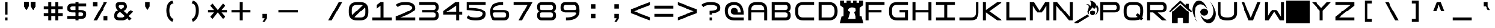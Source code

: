 SplineFontDB: 3.2
FontName: SquareCustom
FullName: Square Custom
FamilyName: Square Custom
Weight: Regular
Copyright: Wouter van Oortmerssen
Version: 1.000
ItalicAngle: 0
UnderlinePosition: -256
UnderlineWidth: 128
Ascent: 1792
Descent: 256
InvalidEm: 0
sfntRevision: 0x00010000
LayerCount: 2
Layer: 0 1 "Back" 1
Layer: 1 1 "Fore" 0
XUID: [1021 820 -985415524 21039]
StyleMap: 0x0040
FSType: 0
OS2Version: 3
OS2_WeightWidthSlopeOnly: 0
OS2_UseTypoMetrics: 0
CreationTime: 1380047040
ModificationTime: 1723055377
PfmFamily: 81
TTFWeight: 400
TTFWidth: 5
LineGap: 0
VLineGap: 0
Panose: 0 0 5 4 0 0 0 0 0 4
OS2TypoAscent: 1792
OS2TypoAOffset: 0
OS2TypoDescent: -256
OS2TypoDOffset: 0
OS2TypoLinegap: 0
OS2WinAscent: 1856
OS2WinAOffset: 0
OS2WinDescent: 192
OS2WinDOffset: 0
HheadAscent: 1792
HheadAOffset: 0
HheadDescent: -256
HheadDOffset: 0
OS2SubXSize: 1351
OS2SubYSize: 1351
OS2SubXOff: 0
OS2SubYOff: 220
OS2SupXSize: 1351
OS2SupYSize: 1351
OS2SupXOff: 0
OS2SupYOff: 565
OS2StrikeYSize: 154
OS2StrikeYPos: 640
OS2CapHeight: 1664
OS2XHeight: 1664
OS2Vendor: '    '
OS2CodePages: 00000001.00000000
OS2UnicodeRanges: 00000001.00000000.00000000.00000000
MarkAttachClasses: 1
DEI: 91125
ShortTable: maxp 16
  1
  0
  99
  44
  4
  0
  0
  0
  0
  0
  0
  0
  0
  0
  0
  0
EndShort
LangName: 1033 "" "" "Modern" "" "" "Version 1.000"
Encoding: UnicodeBmp
UnicodeInterp: none
NameList: AGL For New Fonts
DisplaySize: -48
AntiAlias: 1
FitToEm: 0
WinInfo: 38 38 14
BeginPrivate: 0
EndPrivate
BeginChars: 65540 99

StartChar: .notdef
Encoding: 65536 -1 0
Width: 2048
GlyphClass: 1
Flags: W
LayerCount: 2
Fore
SplineSet
190 0 m 1,0,-1
 190 1664 l 1,1,-1
 1856 1664 l 1,2,-1
 1856 0 l 1,3,-1
 190 0 l 1,0,-1
352 160 m 1,4,-1
 1696 160 l 1,5,-1
 1696 1504 l 1,6,-1
 352 1504 l 1,7,-1
 352 160 l 1,4,-1
352 1504 m 1,8,-1
 912 832 l 1,9,-1
 352 160 l 1,10,-1
 560 160 l 1,11,-1
 1024 720 l 1,12,-1
 1488 160 l 1,13,-1
 1696 160 l 1,14,-1
 1136 832 l 1,15,-1
 1696 1504 l 1,16,-1
 1488 1504 l 1,17,-1
 1024 944 l 1,18,-1
 560 1504 l 1,19,-1
 352 1504 l 1,8,-1
EndSplineSet
Validated: 5
EndChar

StartChar: .null
Encoding: 65537 -1 1
Width: 0
GlyphClass: 1
Flags: W
LayerCount: 2
Fore
Validated: 1
EndChar

StartChar: nonmarkingreturn
Encoding: 65538 -1 2
Width: 2048
GlyphClass: 1
Flags: W
LayerCount: 2
Fore
Validated: 1
EndChar

StartChar: space
Encoding: 32 32 3
Width: 2048
GlyphClass: 1
Flags: W
LayerCount: 2
Fore
Validated: 1
EndChar

StartChar: A
Encoding: 65 65 4
Width: 2048
GlyphClass: 1
Flags: W
LayerCount: 2
Fore
SplineSet
192 0 m 1,0,-1
 192 960 l 2,1,2
 192 1664 192 1664 896 1664 c 1,3,4
 1047 1668 1047 1668 1152 1664 c 1,5,6
 1856 1664 1856 1664 1856 960 c 0,7,8
 1856 768 1856 768 1856 0 c 1,9,-1
 1600 0 l 1,10,-1
 1600 704 l 1,11,-1
 448 704 l 1,12,-1
 448 0 l 1,13,-1
 192 0 l 1,0,-1
448 960 m 1,14,-1
 1600 960 l 1,15,-1
 1602 991 l 1,16,17
 1600 1408 1600 1408 1184 1409 c 0,18,19
 1124 1409 1124 1409 873 1410 c 0,20,21
 448 1408 448 1408 447 992 c 0,22,23
 449 961 449 961 448 960 c 1,14,-1
EndSplineSet
Validated: 33
EndChar

StartChar: B
Encoding: 66 66 5
Width: 2048
GlyphClass: 1
Flags: W
LayerCount: 2
Fore
SplineSet
192 0 m 1,0,-1
 192 1664 l 1,1,-1
 1376 1664 l 2,2,3
 1856 1664 1856 1664 1856 1216 c 0,4,5
 1856 832 1856 832 1536 832 c 1,6,7
 1856 832 1856 832 1856 416 c 128,-1,8
 1856 0 1856 0 1376 0 c 2,9,-1
 192 0 l 1,0,-1
448 1408 m 1,10,-1
 448 960 l 1,11,-1
 1376 960 l 2,12,13
 1600 960 1600 960 1600 1184 c 128,-1,14
 1600 1408 1600 1408 1408 1408 c 0,15,16
 896 1408 896 1408 448 1408 c 1,10,-1
448 704 m 1,17,-1
 448 256 l 1,18,-1
 1408 256 l 2,19,20
 1600 256 1600 256 1600 480 c 128,-1,21
 1600 704 1600 704 1376 704 c 0,22,23
 896 704 896 704 448 704 c 1,17,-1
EndSplineSet
Validated: 1
EndChar

StartChar: C
Encoding: 67 67 6
Width: 2048
GlyphClass: 1
Flags: W
LayerCount: 2
Fore
SplineSet
1856 1664 m 1,0,-1
 896 1664 l 2,1,2
 192 1663 192 1663 192 960 c 0,3,4
 192 864 192 864 192 704 c 0,5,6
 193 0 193 0 896 0 c 0,7,8
 1344 0 1344 0 1856 0 c 1,9,-1
 1856 256 l 1,10,-1
 864 256 l 2,11,12
 455 257 455 257 448 672 c 0,13,14
 448 800 448 800 448 992 c 0,15,16
 451 1418 451 1418 864 1408 c 1,17,18
 1248 1408 1248 1408 1856 1408 c 1,19,-1
 1856 1664 l 1,0,-1
EndSplineSet
Validated: 41
EndChar

StartChar: a
Encoding: 97 97 7
Width: 2048
GlyphClass: 1
Flags: W
LayerCount: 2
Fore
SplineSet
288 96 m 1,0,-1
 288 960 l 2,1,2
 288 1568 288 1568 896 1568 c 2,3,4
 896 1568 896 1568 1152 1568 c 0,5,6
 1760 1568 1760 1568 1760 960 c 2,7,8
 1760 960 1760 960 1760 96 c 1,9,-1
 1600 96 l 1,10,-1
 1600 752 l 1,11,-1
 448 752 l 1,12,-1
 448 96 l 1,13,-1
 288 96 l 1,0,-1
448 912 m 1,14,-1
 1600 912 l 1,15,-1
 1602 991 l 1,16,17
 1600 1408 1600 1408 1184 1409 c 0,18,19
 1024 1408 1024 1408 873 1410 c 0,20,21
 448 1408 448 1408 447 992 c 1,22,23
 448 992 448 992 448 912 c 1,14,-1
EndSplineSet
Validated: 33
EndChar

StartChar: b
Encoding: 98 98 8
Width: 2048
GlyphClass: 1
Flags: W
LayerCount: 2
Fore
SplineSet
288 96 m 1,0,-1
 288 1568 l 1,1,-1
 1376 1568 l 2,2,3
 1760 1568 1760 1568 1760 1184 c 0,4,5
 1760 832 1760 832 1472 832 c 1,6,7
 1760 832 1760 832 1760 464 c 128,-1,8
 1760 96 1760 96 1376 96 c 2,9,-1
 288 96 l 1,0,-1
448 1408 m 1,10,-1
 448 912 l 1,11,-1
 1376 912 l 2,12,13
 1600 912 1600 912 1600 1160 c 128,-1,14
 1600 1408 1600 1408 1408 1408 c 0,15,16
 896 1408 896 1408 448 1408 c 1,10,-1
448 752 m 1,17,-1
 448 256 l 1,18,-1
 1408 256 l 2,19,20
 1600 256 1600 256 1600 504 c 128,-1,21
 1600 752 1600 752 1376 752 c 0,22,23
 896 752 896 752 448 752 c 1,17,-1
EndSplineSet
Validated: 1
EndChar

StartChar: O
Encoding: 79 79 9
Width: 2048
GlyphClass: 1
Flags: W
LayerCount: 2
Fore
SplineSet
1304.1796875 1791.1796875 m 1,0,-1
 1333.87988281 1791.1796875 l 1,1,2
 1726.00683594 1739.26855469 1726.00683594 1739.26855469 1871.45019531 1369.44042969 c 0,3,4
 1897.95410156 1299.01855469 1897.95410156 1299.01855469 1918.96972656 1226.87988281 c 1,5,6
 1947.85742188 1307.27929688 1947.85742188 1307.27929688 1948.66992188 1393.20019531 c 1,7,8
 2019.18457031 1257.42675781 2019.18457031 1257.42675781 2040.74023438 1108.08007812 c 2,9,-1
 2040.74023438 923.940429688 l 1,10,11
 2013.99804688 678.903320312 2013.99804688 678.903320312 1832.83984375 511.110351562 c 0,12,13
 1800.55859375 484.333984375 1800.55859375 484.333984375 1761.55957031 475.469726562 c 1,14,15
 1873.16699219 608.168945312 1873.16699219 608.168945312 1901.15039062 781.379882812 c 0,16,17
 1950.55566406 1058.21679688 1950.55566406 1058.21679688 1806.11035156 1298.16015625 c 1,18,19
 1815.26367188 1208.03320312 1815.26367188 1208.03320312 1776.41015625 1125.90039062 c 1,20,21
 1701.70800781 1051.05859375 1701.70800781 1051.05859375 1613.05957031 1111.04980469 c 0,22,23
 1566.0625 1150.56445312 1566.0625 1150.56445312 1535.83984375 1203.12011719 c 0,24,25
 1531.37304688 1212.21582031 1531.37304688 1212.21582031 1523.95996094 1206.08984375 c 0,26,27
 1493.14648438 1148.90625 1493.14648438 1148.90625 1455.65039062 1096.20019531 c 0,28,29
 1334.4765625 966.134765625 1334.4765625 966.134765625 1247.75 811.080078125 c 0,30,31
 1181.15039062 661.194335938 1181.15039062 661.194335938 1250.71972656 514.080078125 c 1,32,33
 1075.91894531 641.627929688 1075.91894531 641.627929688 1111.12988281 858.599609375 c 1,34,35
 1166.20214844 1007.44140625 1166.20214844 1007.44140625 1206.16992188 1161.54003906 c 0,36,37
 1261.11523438 1442.05371094 1261.11523438 1442.05371094 977.48046875 1455.5703125 c 1,38,39
 1120.0234375 1506.07128906 1120.0234375 1506.07128906 1250.71972656 1431.80957031 c 0,40,41
 1320.421875 1365.15917969 1320.421875 1365.15917969 1324.96972656 1268.45996094 c 1,42,43
 1506.82421875 1538.79980469 1506.82421875 1538.79980469 1304.1796875 1791.1796875 c 1,0,-1
1488.3203125 900.1796875 m 1,44,45
 1690.72753906 920.099609375 1690.72753906 920.099609375 1752.65039062 727.919921875 c 1,46,47
 1775.18066406 521.899414062 1775.18066406 521.899414062 1577.41992188 463.58984375 c 1,48,49
 1390.57714844 446.315429688 1390.57714844 446.315429688 1324.96972656 621 c 1,50,51
 1292.14941406 828.69140625 1292.14941406 828.69140625 1488.3203125 900.1796875 c 1,44,45
270.620117188 -252.1796875 m 1,52,-1
 9.259765625 -252.1796875 l 1,53,-1
 9.259765625 -151.200195312 l 1,54,55
 551.760742188 180.66796875 551.760742188 180.66796875 1096.28027344 514.080078125 c 1,56,57
 1174.71289062 425.83203125 1174.71289062 425.83203125 1286.36035156 386.370117188 c 1,58,59
 777.916015625 66.875 777.916015625 66.875 270.620117188 -252.1796875 c 1,52,-1
1250.71972656 514.080078125 m 1,60,61
 1262.59960938 508.139648438 1262.59960938 508.139648438 1250.71972656 514.080078125 c 1,60,61
EndSplineSet
EndChar

StartChar: glyph10
Encoding: 65539 -1 10
Width: 2048
GlyphClass: 1
Flags: W
LayerCount: 2
Fore
Validated: 1
EndChar

StartChar: o
Encoding: 111 111 11
Width: 2048
GlyphClass: 1
Flags: W
LayerCount: 2
Fore
SplineSet
288 960 m 0,0,1
 288 1568 288 1568 896 1568 c 0,2,3
 1024 1568 1024 1568 1152 1568 c 0,4,5
 1760 1568 1760 1568 1760 960 c 0,6,7
 1760 832 1760 832 1760 704 c 0,8,9
 1760 96 1760 96 1152 96 c 0,10,11
 1013 96 1013 96 896 96 c 0,12,13
 288 96 288 96 288 704 c 0,14,15
 288 864 288 864 288 960 c 0,0,1
448 992 m 0,16,17
 448 832 448 832 447 671 c 0,18,19
 448 256 448 256 858 256 c 0,20,21
 1024 256 1024 256 1184 256 c 0,22,23
 1600 256 1600 256 1600 672 c 0,24,25
 1600 800 1600 800 1602 996 c 0,26,27
 1600 1408 1600 1408 1184 1408 c 0,28,29
 1056 1408 1056 1408 864 1408 c 0,30,31
 448 1408 448 1408 448 992 c 0,16,17
EndSplineSet
Validated: 1
EndChar

StartChar: D
Encoding: 68 68 12
Width: 2048
GlyphClass: 1
Flags: W
LayerCount: 2
Fore
SplineSet
192 0 m 1,0,-1
 192 1664 l 1,1,-1
 1088 1664 l 2,2,3
 1856 1664 1856 1664 1856 832 c 256,4,5
 1856 0 1856 0 1088 0 c 0,6,7
 704 0 704 0 192 0 c 1,0,-1
448 1408 m 1,8,-1
 448 256 l 1,9,-1
 1184 256 l 2,10,11
 1600 256 1600 256 1600 832 c 128,-1,12
 1600 1408 1600 1408 1184 1408 c 0,13,14
 704 1408 704 1408 448 1408 c 1,8,-1
EndSplineSet
Validated: 1
EndChar

StartChar: F
Encoding: 70 70 13
Width: 2048
GlyphClass: 1
Flags: W
LayerCount: 2
Fore
SplineSet
192 0 m 1,0,-1
 192 1664 l 1,1,-1
 1856 1664 l 1,2,-1
 1856 1408 l 1,3,-1
 448 1408 l 1,4,-1
 448 960 l 1,5,-1
 1600 960 l 1,6,-1
 1600 704 l 1,7,-1
 448 704 l 1,8,-1
 448 0 l 1,9,-1
 192 0 l 1,0,-1
EndSplineSet
Validated: 1
EndChar

StartChar: E
Encoding: 69 69 14
Width: 2048
GlyphClass: 1
Flags: W
LayerCount: 2
Fore
SplineSet
15 1791 m 5,0,-1
 359.725585938 1791 l 5,1,-1
 359.725585938 1599.01953125 l 5,2,-1
 571.865234375 1599.01953125 l 5,3,-1
 571.865234375 1791 l 5,4,-1
 916.58984375 1791 l 5,5,-1
 916.58984375 1599.01953125 l 5,6,-1
 1128.72851562 1599.01953125 l 5,7,-1
 1128.72851562 1791 l 5,8,-1
 1473.453125 1791 l 5,9,-1
 1473.453125 1599.01953125 l 5,10,-1
 1685.59277344 1599.01953125 l 5,11,-1
 1685.59277344 1791 l 5,12,-1
 2030.31835938 1791 l 5,13,14
 2032.52832031 1586.99609375 2032.52832031 1586.99609375 2025.89746094 1383.04101562 c 5,15,16
 1977.28417969 1346.04394531 1977.28417969 1346.04394531 1880.05371094 1272.05175781 c 132,-1,17
 1782.82324219 1198.06152344 1782.82324219 1198.06152344 1734.20703125 1161.0625 c 5,18,19
 1725.359375 762.102539062 1725.359375 762.102539062 1734.20703125 363.142578125 c 5,20,21
 1814.81347656 354.360351562 1814.81347656 354.360351562 1897.73242188 357.142578125 c 5,22,23
 1970.2578125 61.7314453125 1970.2578125 61.7314453125 2047.99511719 -230.796875 c 5,24,-1
 2047.99511719 -254.794921875 l 5,25,-1
 -2.6767578125 -254.794921875 l 5,26,-1
 -2.6767578125 -230.796875 l 5,27,28
 74.2490234375 55.439453125 74.2490234375 55.439453125 143.166992188 345.145507812 c 5,29,30
 224.453125 359.991210938 224.453125 359.991210938 311.111328125 363.142578125 c 5,31,32
 319.958007812 762.102539062 319.958007812 762.102539062 311.111328125 1161.0625 c 5,33,34
 262.495117188 1198.06152344 262.495117188 1198.06152344 165.264648438 1272.05175781 c 132,-1,35
 68.0341796875 1346.04394531 68.0341796875 1346.04394531 19.4208984375 1383.04101562 c 5,36,37
 12.7900390625 1586.99609375 12.7900390625 1586.99609375 15 1791 c 5,0,-1
978.462890625 1191.05957031 m 5,38,39
 628.584960938 1106.10742188 628.584960938 1106.10742188 726.548828125 861.092773438 c 4,40,41
 782.604492188 785.602539062 782.604492188 785.602539062 881.234375 735.10546875 c 5,42,43
 792.80859375 432.037109375 792.80859375 432.037109375 704.451171875 129.166992188 c 5,44,-1
 1393.90234375 129.166992188 l 5,45,46
 1311.44042969 434.532226562 1311.44042969 434.532226562 1217.12011719 738.10546875 c 5,47,48
 1388.37792969 814.551757812 1388.37792969 814.551757812 1402.74023438 954.084960938 c 5,49,50
 1352.90039062 1205.32128906 1352.90039062 1205.32128906 978.462890625 1191.05957031 c 5,38,39
EndSplineSet
EndChar

StartChar: G
Encoding: 71 71 15
Width: 2048
GlyphClass: 1
Flags: W
LayerCount: 2
Fore
SplineSet
1856 1665 m 1,0,-1
 896 1665 l 2,1,2
 192 1664 192 1664 192 961 c 0,3,4
 192 865 192 865 192 705 c 0,5,6
 193 1 193 1 896 1 c 0,7,8
 1344 1 1344 1 1856 1 c 1,9,-1
 1856 961 l 1,10,-1
 1088 961 l 1,11,-1
 1088 705 l 1,12,-1
 1600 705 l 1,13,-1
 1600 257 l 1,14,-1
 864 257 l 2,15,16
 455 258 455 258 448 673 c 0,17,18
 448 801 448 801 448 993 c 0,19,20
 451 1419 451 1419 864 1409 c 1,21,22
 1248 1409 1248 1409 1856 1409 c 1,23,-1
 1856 1665 l 1,0,-1
EndSplineSet
Validated: 41
EndChar

StartChar: H
Encoding: 72 72 16
Width: 2048
GlyphClass: 1
Flags: W
LayerCount: 2
Fore
SplineSet
192 0 m 1,0,-1
 192 1664 l 1,1,-1
 448 1664 l 1,2,-1
 448 960 l 1,3,-1
 1600 960 l 1,4,-1
 1600 1664 l 1,5,-1
 1856 1664 l 1,6,-1
 1856 0 l 1,7,-1
 1600 0 l 1,8,-1
 1600 704 l 1,9,-1
 448 704 l 1,10,-1
 448 0 l 1,11,-1
 192 0 l 1,0,-1
EndSplineSet
Validated: 1
EndChar

StartChar: I
Encoding: 73 73 17
Width: 2048
GlyphClass: 1
Flags: W
LayerCount: 2
Fore
SplineSet
192 0 m 1,0,-1
 192 256 l 1,1,-1
 896 256 l 1,2,-1
 896 1408 l 1,3,-1
 192 1408 l 1,4,-1
 192 1664 l 1,5,-1
 1856 1664 l 1,6,-1
 1856 1408 l 1,7,-1
 1152 1408 l 1,8,-1
 1152 256 l 1,9,-1
 1856 256 l 1,10,-1
 1856 0 l 1,11,-1
 192 0 l 1,0,-1
EndSplineSet
Validated: 1
EndChar

StartChar: J
Encoding: 74 74 18
Width: 2048
GlyphClass: 1
Flags: W
LayerCount: 2
Fore
SplineSet
192 0 m 1,0,-1
 1152 0 l 2,1,2
 1856 0 1856 0 1856 704 c 0,3,4
 1856 1024 1856 1024 1856 1664 c 1,5,-1
 1600 1664 l 1,6,7
 1600 1152 1600 1152 1600 672 c 0,8,9
 1600 256 1600 256 1184 256 c 2,10,-1
 192 256 l 1,11,-1
 192 0 l 1,0,-1
EndSplineSet
Validated: 9
EndChar

StartChar: K
Encoding: 75 75 19
Width: 2048
GlyphClass: 1
Flags: W
LayerCount: 2
Fore
SplineSet
192 0 m 1,0,-1
 192 1664 l 1,1,-1
 448 1664 l 1,2,-1
 448 960 l 1,3,-1
 1424 1664 l 1,4,-1
 1856 1664 l 1,5,-1
 720 832 l 1,6,-1
 1856 0 l 1,7,-1
 1424 0 l 1,8,-1
 448 704 l 1,9,-1
 448 0 l 1,10,-1
 192 0 l 1,0,-1
EndSplineSet
Validated: 1
EndChar

StartChar: L
Encoding: 76 76 20
Width: 2048
GlyphClass: 1
Flags: W
LayerCount: 2
Fore
SplineSet
192 0 m 1,0,-1
 192 1664 l 1,1,-1
 448 1664 l 1,2,-1
 448 256 l 1,3,-1
 1856 256 l 1,4,-1
 1856 0 l 1,5,-1
 192 0 l 1,0,-1
EndSplineSet
Validated: 1
EndChar

StartChar: M
Encoding: 77 77 21
Width: 2048
GlyphClass: 1
Flags: W
LayerCount: 2
Fore
SplineSet
192 0 m 1,0,-1
 192 1664 l 1,1,-1
 544 1664 l 1,2,-1
 1024 896 l 1,3,-1
 1504 1664 l 1,4,-1
 1856 1664 l 1,5,-1
 1856 0 l 1,6,-1
 1600 0 l 1,7,8
 1600 576 1600 576 1600 1344 c 1,9,10
 1408 1024 1408 1024 1216 704 c 1,11,-1
 832 704 l 1,12,-1
 449 1340 l 1,13,-1
 448 0 l 1,14,-1
 192 0 l 1,0,-1
EndSplineSet
Validated: 1
EndChar

StartChar: N
Encoding: 78 78 22
Width: 2048
GlyphClass: 1
Flags: W
LayerCount: 2
Fore
SplineSet
192 0 m 1,0,-1
 192 1664 l 1,1,-1
 512 1664 l 1,2,-1
 1600 320 l 1,3,-1
 1600 1664 l 1,4,-1
 1856 1664 l 1,5,-1
 1856 0 l 1,6,-1
 1536 0 l 1,7,-1
 447 1343 l 1,8,-1
 448 0 l 1,9,-1
 192 0 l 1,0,-1
EndSplineSet
Validated: 1
EndChar

StartChar: P
Encoding: 80 80 23
Width: 2048
GlyphClass: 1
Flags: W
LayerCount: 2
Fore
SplineSet
192 0 m 1,0,-1
 192 1664 l 1,1,-1
 1408 1664 l 2,2,3
 1856 1664 1856 1664 1856 1184 c 128,-1,4
 1856 704 1856 704 1408 704 c 0,5,6
 1280 704 1280 704 448 704 c 1,7,8
 448 576 448 576 448 416 c 128,-1,9
 448 256 448 256 448 0 c 1,10,11
 320 0 320 0 192 0 c 1,0,-1
448 1408 m 1,12,-1
 448 960 l 1,13,-1
 1408 960 l 2,14,15
 1600 960 1600 960 1600 1184 c 128,-1,16
 1600 1408 1600 1408 1408 1408 c 0,17,18
 896 1408 896 1408 448 1408 c 1,12,-1
EndSplineSet
Validated: 1
EndChar

StartChar: Q
Encoding: 81 81 24
Width: 2048
GlyphClass: 1
Flags: W
LayerCount: 2
Fore
SplineSet
192 960 m 0,0,1
 192 1664 192 1664 896 1664 c 0,2,3
 1024 1664 1024 1664 1152 1664 c 0,4,5
 1856 1664 1856 1664 1856 960 c 0,6,7
 1856 832 1856 832 1856 704 c 1,8,-1
 1808 368 l 1,9,-1
 1760 272 l 1,10,-1
 1856 176 l 1,11,12
 1776 96 1776 96 1680 0 c 1,13,-1
 1584 96 l 1,14,-1
 1520 64 l 1,15,-1
 1152 0 l 1,16,17
 1013 0 1013 0 896 0 c 0,18,19
 192 0 192 0 192 704 c 0,20,21
 192 864 192 864 192 960 c 0,0,1
448 992 m 0,22,23
 448 832 448 832 447 671 c 0,24,25
 448 256 448 256 858 256 c 0,26,27
 1024 256 1024 256 1184 256 c 1,28,-1
 1344 288 l 1,29,-1
 1376 304 l 1,30,-1
 1216 464 l 1,31,32
 1328 576 1328 576 1392 640 c 1,33,-1
 1552 480 l 1,34,-1
 1584 544 l 1,35,-1
 1600 672 l 1,36,37
 1600 800 1600 800 1602 996 c 0,38,39
 1600 1408 1600 1408 1184 1408 c 0,40,41
 1056 1408 1056 1408 864 1408 c 0,42,43
 448 1408 448 1408 448 992 c 0,22,23
EndSplineSet
Validated: 1
EndChar

StartChar: R
Encoding: 82 82 25
Width: 2048
GlyphClass: 1
Flags: W
LayerCount: 2
Fore
SplineSet
192 0 m 1,0,-1
 192 1664 l 1,1,-1
 1408 1664 l 2,2,3
 1856 1664 1856 1664 1856 1216 c 0,4,5
 1856 704 1856 704 1408 704 c 0,6,7
 1280 704 1280 704 1088 704 c 1,8,-1
 1856 0 l 1,9,-1
 1472 0 l 1,10,-1
 704 704 l 1,11,-1
 448 704 l 1,12,13
 448 576 448 576 448 416 c 128,-1,14
 448 256 448 256 448 0 c 1,15,16
 320 0 320 0 192 0 c 1,0,-1
448 1408 m 1,17,-1
 448 960 l 1,18,-1
 1408 960 l 2,19,20
 1600 960 1600 960 1600 1184 c 128,-1,21
 1600 1408 1600 1408 1408 1408 c 0,22,23
 896 1408 896 1408 448 1408 c 1,17,-1
EndSplineSet
Validated: 1
EndChar

StartChar: S
Encoding: 83 83 26
Width: 2048
GlyphClass: 1
Flags: W
LayerCount: 2
Fore
SplineSet
1015.52539062 1790 m 1,0,1
 1021.76171875 1781.19628906 1021.76171875 1781.19628906 1025.91992188 1790 c 1,2,-1
 1028 1790 l 1,3,4
 1253.48535156 1576.17871094 1253.48535156 1576.17871094 1480.18261719 1363.24121094 c 1,5,6
 1480.14160156 1435.8515625 1480.14160156 1435.8515625 1477.06347656 1508.42675781 c 1,7,-1
 1739.01660156 1508.42675781 l 1,8,9
 1738.49804688 1314.93945312 1738.49804688 1314.93945312 1740.05761719 1121.265625 c 1,10,11
 1890.7890625 979.91796875 1890.7890625 979.91796875 2040.47167969 837.494140625 c 1,12,-1
 2040.47167969 835.294921875 l 1,13,14
 1987.87207031 774.180664062 1987.87207031 774.180664062 1934.44335938 713.20703125 c 0,15,16
 1932.36523438 711.006835938 1932.36523438 711.006835938 1930.28515625 713.20703125 c 0,17,18
 1475.56054688 1136.6015625 1475.56054688 1136.6015625 1021.76171875 1561.22167969 c 1,19,20
 567.965820312 1136.6015625 567.965820312 1136.6015625 113.240234375 713.20703125 c 0,21,22
 107.35546875 712.669921875 107.35546875 712.669921875 103.883789062 718.70703125 c 0,23,24
 58.169921875 777.516601562 58.169921875 777.516601562 9.2900390625 833.095703125 c 1,25,-1
 9.2900390625 837.494140625 l 1,26,27
 512.48828125 1313.84179688 512.48828125 1313.84179688 1015.52539062 1790 c 1,0,1
1697.43652344 -242.59765625 m 2,28,-1
 1246.29492188 -242.59765625 l 1,29,30
 1246.81347656 -28.11328125 1246.81347656 -28.11328125 1245.25488281 186.359375 c 0,31,32
 1237.81640625 214.028320312 1237.81640625 214.028320312 1210.95117188 218.256835938 c 0,33,34
 1021.76171875 220.456054688 1021.76171875 220.456054688 832.573242188 218.256835938 c 0,35,36
 805.708984375 214.033203125 805.708984375 214.033203125 798.26953125 186.359375 c 0,37,38
 796.7109375 -28.11328125 796.7109375 -28.11328125 797.23046875 -242.59765625 c 1,39,-1
 346.086914062 -242.59765625 l 2,40,41
 321.083007812 -237.625976562 321.083007812 -237.625976562 311.784179688 -211.80078125 c 1,42,43
 309.704101562 272.15234375 309.704101562 272.15234375 311.784179688 756.103515625 c 1,44,45
 665.383789062 1090.10839844 665.383789062 1090.10839844 1021.76171875 1420.43652344 c 1,46,47
 1380.47070312 1088.75488281 1380.47070312 1088.75488281 1737.97753906 756.103515625 c 1,48,49
 1737.09667969 273.234375 1737.09667969 273.234375 1731.74121094 -209.600585938 c 0,50,51
 1723.765625 -237.30859375 1723.765625 -237.30859375 1697.43652344 -242.59765625 c 2,28,-1
EndSplineSet
EndChar

StartChar: T
Encoding: 84 84 27
Width: 2048
GlyphClass: 1
Flags: W
LayerCount: 2
Fore
SplineSet
569.08984375 1788.1484375 m 1,0,-1
 641.795898438 1788.1484375 l 1,1,2
 856.095703125 1756.28808594 856.095703125 1756.28808594 1008.35351562 1602.16699219 c 0,3,4
 1221.26367188 1366.55664062 1221.26367188 1366.55664062 1311.29296875 1062.22070312 c 1,5,6
 1202.04003906 1227.41503906 1202.04003906 1227.41503906 1047.73535156 1353.19140625 c 0,7,8
 652.770507812 1619.71972656 652.770507812 1619.71972656 360.061523438 1248.203125 c 1,9,10
 168.653320312 942.350585938 168.653320312 942.350585938 208.591796875 582.268554688 c 0,11,12
 241.168945312 267.170898438 241.168945312 267.170898438 402.473632812 -5.6728515625 c 0,13,14
 448.676757812 -73.779296875 448.676757812 -73.779296875 490.326171875 -143.658203125 c 1,15,16
 147.458984375 229.288085938 147.458984375 229.288085938 32.8857421875 726.254882812 c 0,17,18
 15.3603515625 832.1171875 15.3603515625 832.1171875 5.6220703125 936.233398438 c 2,19,-1
 5.6220703125 978.228515625 l 2,20,21
 5.326171875 1272.02441406 5.326171875 1272.02441406 160.12109375 1524.17480469 c 0,22,23
 308.069335938 1743.56347656 308.069335938 1743.56347656 569.08984375 1788.1484375 c 1,0,-1
  Spiro
    569.09 1788.15 v
    641.796 1788.15 v
    840.585 1725.72 o
    1008.35 1602.17 o
    1190.55 1349.37 o
    1311.29 1062.22 v
    1190.78 1217.56 o
    1047.74 1353.19 o
    678.335 1460.21 o
    360.061 1248.2 v
    226.49 928.793 o
    208.591 582.269 o
    273.351 277.735 o
    402.473 -5.6723 o
    447.538 -74.2231 o
    490.326 -143.659 v
    204.532 260.293 o
    32.8862 726.255 o
    17.3074 831.68 o
    5.6216 936.233 [
    5.6216 978.229 ]
    44.0983 1261.61 o
    160.121 1524.17 o
    336.338 1699.86 o
    0 0 z
  EndSpiro
1526.37988281 1722.15527344 m 1,24,25
 1520.32128906 1734.15429688 1520.32128906 1734.15429688 1526.37988281 1722.15527344 c 1,24,25
  Spiro
    1526.38 1722.15 v
    1523.35 1728.15 o
    0 0 z
  EndSpiro
1526.37988281 1722.15527344 m 1,26,27
 1532.43945312 1722.15527344 1532.43945312 1722.15527344 1532.43945312 1716.15527344 c 1,28,-1
 1526.37988281 1722.15527344 l 1,26,27
  Spiro
    1526.38 1722.15 v
    1530.92 1720.66 o
    1532.44 1716.16 v
    0 0 z
  EndSpiro
1532.43945312 1716.15527344 m 1,29,-1
 1532.43945312 1716.15527344 l 1,29,-1
  Spiro
    1532.44 1716.16 v
    0 0 z
  EndSpiro
1538.49804688 1710.15625 m 1,30,31
 1554.50878906 1703.29003906 1554.50878906 1703.29003906 1556.67382812 1686.15820312 c 1,32,33
 1540.6640625 1693.02539062 1540.6640625 1693.02539062 1538.49804688 1710.15625 c 1,30,31
  Spiro
    1538.5 1710.16 v
    1551.05 1700.72 o
    1556.67 1686.16 v
    1544.13 1695.59 o
    0 0 z
  EndSpiro
1556.67382812 1686.15820312 m 1,34,35
 1562.73339844 1686.15820312 1562.73339844 1686.15820312 1562.73339844 1680.15917969 c 1,36,-1
 1556.67382812 1686.15820312 l 1,34,35
  Spiro
    1556.67 1686.16 v
    1561.21 1684.66 o
    1562.73 1680.16 v
    0 0 z
  EndSpiro
1562.73339844 1680.15917969 m 1,37,38
 1902.55859375 1313.23535156 1902.55859375 1313.23535156 2014.11425781 822.245117188 c 0,39,40
 2032.62207031 722.534179688 2032.62207031 722.534179688 2041.37792969 624.264648438 c 2,41,-1
 2041.37792969 492.278320312 l 2,42,43
 2021.65820312 192.213867188 2021.65820312 192.213867188 1838.40820312 -47.66796875 c 0,44,45
 1696.80761719 -211.4609375 1696.80761719 -211.4609375 1483.96972656 -245.6484375 c 1,46,-1
 1393.08691406 -245.6484375 l 1,47,48
 1153.46875 -199.657226562 1153.46875 -199.657226562 996.235351562 -11.671875 c 0,49,50
 819.919921875 205.455078125 819.919921875 205.455078125 738.736328125 474.279296875 c 1,51,52
 847.208007812 314.264648438 847.208007812 314.264648438 999.264648438 189.30859375 c 0,53,54
 1400.234375 -80.7236328125 1400.234375 -80.7236328125 1692.99707031 300.296875 c 1,55,56
 1880.65429688 611.065429688 1880.65429688 611.065429688 1838.40820312 972.23046875 c 0,57,58
 1806.56445312 1255.79003906 1806.56445312 1255.79003906 1668.76269531 1506.17675781 c 0,59,60
 1617.06152344 1594.65039062 1617.06152344 1594.65039062 1562.73339844 1680.15917969 c 1,37,38
  Spiro
    1562.73 1680.16 v
    1845.49 1282.21 o
    2014.11 822.245 o
    2030.19 722.895 o
    2041.38 624.265 [
    2041.38 492.278 ]
    1980.78 207.259 o
    1838.41 -47.6681 o
    1679 -179.06 o
    1483.97 -245.648 v
    1393.09 -245.648 v
    1174.07 -164.158 o
    996.235 -11.6717 o
    843.703 218.379 o
    738.736 474.28 v
    858.105 323.029 o
    999.265 189.308 o
    1373.18 82.04 o
    1693 300.297 v
    1823.17 623.664 o
    1838.41 972.23 o
    1780.08 1247.49 o
    1668.76 1506.18 o
    1616.4 1593.91 o
    0 0 z
  EndSpiro
1005.32324219 1086.21777344 m 0,61,62
 1235.08398438 1105.21289062 1235.08398438 1105.21289062 1353.70507812 912.235351562 c 1,63,64
 1458.94042969 674.908203125 1458.94042969 674.908203125 1271.91113281 495.27734375 c 1,65,66
 1080.15429688 359.536132812 1080.15429688 359.536132812 872.030273438 471.280273438 c 1,67,68
 630.411132812 662.598632812 630.411132812 662.598632812 772.059570312 936.233398438 c 0,69,70
 860.586914062 1055.70605469 860.586914062 1055.70605469 1005.32324219 1086.21777344 c 0,61,62
  Spiro
    1005.32 1086.22 o
    1207.3 1052.22 o
    1353.7 912.236 v
    1385.87 689.332 o
    1271.91 495.278 v
    1076.06 421.408 o
    872.03 471.28 v
    726.229 683.178 o
    772.06 936.233 o
    874.64 1033.47 o
    0 0 z
  EndSpiro
732.677734375 486.278320312 m 1,71,72
 726.619140625 498.27734375 726.619140625 498.27734375 732.677734375 486.278320312 c 1,71,72
  Spiro
    732.678 486.279 v
    729.648 492.278 o
    0 0 z
  EndSpiro
732.677734375 486.278320312 m 1,73,74
 740.298828125 483.203125 740.298828125 483.203125 738.736328125 474.279296875 c 1,75,76
 731.115234375 477.35546875 731.115234375 477.35546875 732.677734375 486.278320312 c 1,73,74
  Spiro
    732.678 486.279 v
    738.003 481.741 o
    738.736 474.28 v
    733.411 478.817 o
    0 0 z
  EndSpiro
490.326171875 -143.658203125 m 1,77,-1
 490.326171875 -143.658203125 l 1,77,-1
  Spiro
    490.326 -143.659 v
    0 0 z
  EndSpiro
496.383789062 -149.658203125 m 1,78,79
 502.443359375 -149.658203125 502.443359375 -149.658203125 502.443359375 -155.658203125 c 1,80,-1
 496.383789062 -149.658203125 l 1,78,79
  Spiro
    496.384 -149.658 v
    500.929 -151.158 o
    502.443 -155.657 v
    0 0 z
  EndSpiro
502.443359375 -155.658203125 m 1,81,82
 510.064453125 -158.732421875 510.064453125 -158.732421875 508.501953125 -167.65625 c 1,83,84
 500.881835938 -164.580078125 500.881835938 -164.580078125 502.443359375 -155.658203125 c 1,81,82
  Spiro
    502.443 -155.657 v
    507.768 -160.195 o
    508.502 -167.656 v
    503.177 -163.118 o
    0 0 z
  EndSpiro
508.501953125 -167.65625 m 1,85,86
 514.560546875 -167.65625 514.560546875 -167.65625 514.560546875 -173.655273438 c 1,87,-1
 508.501953125 -167.65625 l 1,85,86
  Spiro
    508.502 -167.656 v
    513.046 -169.156 o
    514.561 -173.656 v
    0 0 z
  EndSpiro
514.560546875 -173.655273438 m 1,88,89
 520.620117188 -173.655273438 520.620117188 -173.655273438 520.620117188 -179.655273438 c 1,90,-1
 514.560546875 -173.655273438 l 1,88,89
  Spiro
    514.561 -173.656 v
    519.105 -175.155 o
    520.62 -179.655 v
    0 0 z
  EndSpiro
520.620117188 -179.655273438 m 1,91,92
 532.737304688 -185.654296875 532.737304688 -185.654296875 520.620117188 -179.655273438 c 1,91,92
  Spiro
    520.62 -179.655 v
    526.678 -182.655 o
    0 0 z
  EndSpiro
EndSplineSet
EndChar

StartChar: U
Encoding: 85 85 28
Width: 2048
GlyphClass: 1
Flags: W
LayerCount: 2
Fore
SplineSet
192 1664 m 1,0,-1
 192 672 l 2,1,2
 192 0 192 0 1024 0 c 256,3,4
 1856 0 1856 0 1856 672 c 2,5,-1
 1856 1664 l 1,6,-1
 1600 1664 l 1,7,-1
 1600 640 l 2,8,9
 1600 256 1600 256 1024 256 c 256,10,11
 448 256 448 256 448 640 c 2,12,-1
 448 1664 l 1,13,-1
 192 1664 l 1,0,-1
EndSplineSet
Validated: 9
EndChar

StartChar: V
Encoding: 86 86 29
Width: 2048
GlyphClass: 1
Flags: W
LayerCount: 2
Fore
SplineSet
192 1664 m 1,0,1
 192 1664 192 1664 832 0 c 1,2,-1
 1216 0 l 1,3,-1
 1856 1664 l 1,4,-1
 1584 1664 l 1,5,-1
 1024 224 l 1,6,7
 1024 224 1024 224 464 1664 c 1,8,9
 352 1664 352 1664 192 1664 c 1,0,1
EndSplineSet
Validated: 9
EndChar

StartChar: W
Encoding: 87 87 30
Width: 2048
GlyphClass: 1
Flags: W
LayerCount: 2
Fore
SplineSet
192 1664 m 1,0,-1
 192 0 l 1,1,-1
 544 0 l 1,2,3
 1024 768 1024 768 1024 768 c 1,4,-1
 1504 0 l 1,5,-1
 1856 0 l 1,6,-1
 1856 1664 l 1,7,-1
 1600 1664 l 1,8,-1
 1600 320 l 1,9,-1
 1216 960 l 1,10,-1
 832 960 l 1,11,-1
 448 320 l 1,12,-1
 448 1664 l 1,13,-1
 192 1664 l 1,0,-1
EndSplineSet
Validated: 9
EndChar

StartChar: X
Encoding: 88 88 31
Width: 2048
GlyphClass: 1
Flags: W
LayerCount: 2
Fore
SplineSet
0 1792 m 1,0,-1
 2048 1792 l 1,1,-1
 2048 -256 l 5,2,-1
 0 -256 l 1,3,-1
 0 1792 l 1,0,-1
EndSplineSet
EndChar

StartChar: Y
Encoding: 89 89 32
Width: 2048
GlyphClass: 1
Flags: W
LayerCount: 2
Fore
SplineSet
192 1664 m 1,0,-1
 896 896 l 1,1,-1
 896 0 l 1,2,-1
 1152 0 l 1,3,-1
 1152 896 l 1,4,-1
 1856 1664 l 1,5,-1
 1504 1664 l 1,6,-1
 1024 1136 l 1,7,-1
 544 1664 l 1,8,-1
 192 1664 l 1,0,-1
EndSplineSet
EndChar

StartChar: Z
Encoding: 90 90 33
Width: 2048
GlyphClass: 1
Flags: W
LayerCount: 2
Fore
SplineSet
192 1408 m 1,0,-1
 192 1664 l 1,1,-1
 1856 1664 l 1,2,-1
 1856 1344 l 1,3,-1
 512 256 l 1,4,-1
 1856 256 l 1,5,-1
 1856 0 l 1,6,-1
 192 0 l 1,7,-1
 192 320 l 1,8,-1
 1536 1408 l 1,9,-1
 192 1408 l 1,0,-1
EndSplineSet
Validated: 1
EndChar

StartChar: c
Encoding: 99 99 34
Width: 2048
GlyphClass: 1
Flags: W
LayerCount: 2
Fore
SplineSet
1760 1568 m 1,0,-1
 896 1568 l 2,1,2
 288 1568 288 1568 288 960 c 0,3,4
 288 864 288 864 288 704 c 0,5,6
 288 96 288 96 896 96 c 0,7,8
 1344 96 1344 96 1760 96 c 1,9,-1
 1760 256 l 1,10,-1
 864 256 l 2,11,12
 455 257 455 257 448 672 c 0,13,14
 448 800 448 800 448 992 c 0,15,16
 451 1418 451 1418 864 1408 c 1,17,18
 1248 1408 1248 1408 1760 1408 c 1,19,-1
 1760 1568 l 1,0,-1
EndSplineSet
Validated: 41
EndChar

StartChar: d
Encoding: 100 100 35
Width: 2048
GlyphClass: 1
Flags: W
LayerCount: 2
Fore
SplineSet
288 96 m 1,0,-1
 288 1568 l 1,1,-1
 1088 1568 l 2,2,3
 1760 1568 1760 1568 1760 832 c 256,4,5
 1760 96 1760 96 1088 96 c 0,6,7
 704 96 704 96 288 96 c 1,0,-1
448 1408 m 1,8,-1
 448 256 l 1,9,-1
 1184 256 l 2,10,11
 1600 256 1600 256 1600 832 c 128,-1,12
 1600 1408 1600 1408 1184 1408 c 0,13,14
 704 1408 704 1408 448 1408 c 1,8,-1
EndSplineSet
Validated: 1
EndChar

StartChar: e
Encoding: 101 101 36
Width: 2048
GlyphClass: 1
Flags: W
LayerCount: 2
Fore
SplineSet
1760 1568 m 1,0,-1
 896 1568 l 2,1,2
 288 1568 288 1568 288 960 c 0,3,4
 288 864 288 864 288 704 c 0,5,6
 288 96 288 96 896 96 c 0,7,8
 1344 96 1344 96 1760 96 c 1,9,-1
 1760 256 l 1,10,-1
 864 256 l 1,11,12
 455 289 455 289 448 752 c 1,13,14
 1344 752 1344 752 1504 752 c 1,15,16
 1504 816 1504 816 1504 912 c 1,17,18
 1152 912 1152 912 448 912 c 1,19,20
 451 1386 451 1386 864 1408 c 1,21,22
 1248 1408 1248 1408 1760 1408 c 1,23,-1
 1760 1568 l 1,0,-1
EndSplineSet
Validated: 9
EndChar

StartChar: f
Encoding: 102 102 37
Width: 2048
GlyphClass: 1
Flags: W
LayerCount: 2
Fore
SplineSet
288 96 m 1,0,-1
 288 1568 l 1,1,-1
 1760 1568 l 1,2,-1
 1760 1408 l 1,3,-1
 448 1408 l 1,4,-1
 448 912 l 1,5,-1
 1504 912 l 1,6,-1
 1504 752 l 1,7,-1
 448 752 l 1,8,-1
 448 96 l 1,9,-1
 288 96 l 1,0,-1
EndSplineSet
Validated: 1
EndChar

StartChar: g
Encoding: 103 103 38
Width: 2048
GlyphClass: 1
Flags: W
LayerCount: 2
Fore
SplineSet
1760 1568 m 1,0,-1
 896 1568 l 2,1,2
 288 1568 288 1568 288 960 c 0,3,4
 288 864 288 864 288 704 c 0,5,6
 288 96 288 96 896 96 c 0,7,8
 1344 96 1344 96 1760 96 c 1,9,-1
 1760 912 l 1,10,-1
 1088 912 l 1,11,-1
 1088 752 l 1,12,-1
 1600 752 l 1,13,-1
 1600 257 l 1,14,-1
 864 257 l 2,15,16
 455 258 455 258 448 673 c 0,17,18
 448 801 448 801 448 993 c 0,19,20
 451 1419 451 1419 864 1409 c 1,21,22
 1248 1409 1248 1409 1760 1408 c 1,23,-1
 1760 1568 l 1,0,-1
EndSplineSet
Validated: 41
EndChar

StartChar: h
Encoding: 104 104 39
Width: 2048
GlyphClass: 1
Flags: W
LayerCount: 2
Fore
SplineSet
288 96 m 1,0,-1
 288 1568 l 1,1,-1
 448 1568 l 1,2,-1
 448 912 l 1,3,-1
 1600 912 l 1,4,-1
 1600 1568 l 1,5,-1
 1760 1568 l 1,6,-1
 1760 96 l 1,7,-1
 1600 96 l 1,8,-1
 1600 752 l 1,9,-1
 448 752 l 1,10,-1
 448 96 l 1,11,-1
 288 96 l 1,0,-1
EndSplineSet
Validated: 1
EndChar

StartChar: i
Encoding: 105 105 40
Width: 2048
GlyphClass: 1
Flags: W
LayerCount: 2
Fore
SplineSet
288 96 m 1,0,-1
 288 256 l 1,1,-1
 944 256 l 1,2,-1
 944 1408 l 1,3,-1
 288 1408 l 1,4,-1
 288 1568 l 1,5,-1
 1760 1568 l 1,6,-1
 1760 1408 l 1,7,-1
 1104 1408 l 1,8,-1
 1104 256 l 1,9,-1
 1760 256 l 1,10,-1
 1760 96 l 1,11,-1
 288 96 l 1,0,-1
EndSplineSet
Validated: 1
EndChar

StartChar: j
Encoding: 106 106 41
Width: 2048
GlyphClass: 1
Flags: W
LayerCount: 2
Fore
SplineSet
288 96 m 1,0,-1
 1152 96 l 2,1,2
 1760 96 1760 96 1760 704 c 0,3,4
 1760 1024 1760 1024 1760 1568 c 1,5,-1
 1600 1568 l 1,6,7
 1600 1152 1600 1152 1600 672 c 0,8,9
 1600 256 1600 256 1184 256 c 2,10,-1
 288 256 l 1,11,-1
 288 96 l 1,0,-1
EndSplineSet
Validated: 9
EndChar

StartChar: k
Encoding: 107 107 42
Width: 2048
GlyphClass: 1
Flags: W
LayerCount: 2
Fore
SplineSet
288 96 m 1,0,-1
 288 1568 l 1,1,-1
 448 1568 l 1,2,-1
 448 912 l 1,3,-1
 1456 1568 l 1,4,-1
 1760 1568 l 1,5,-1
 624 832 l 1,6,-1
 1760 96 l 1,7,-1
 1456 96 l 1,8,-1
 448 752 l 1,9,-1
 448 96 l 1,10,-1
 288 96 l 1,0,-1
EndSplineSet
Validated: 1
EndChar

StartChar: l
Encoding: 108 108 43
Width: 2048
GlyphClass: 1
Flags: W
LayerCount: 2
Fore
SplineSet
288 96 m 1,0,-1
 288 1568 l 1,1,-1
 448 1568 l 1,2,-1
 448 256 l 1,3,-1
 1760 256 l 1,4,-1
 1760 96 l 1,5,-1
 288 96 l 1,0,-1
EndSplineSet
Validated: 1
EndChar

StartChar: m
Encoding: 109 109 44
Width: 2048
GlyphClass: 1
Flags: W
LayerCount: 2
Fore
SplineSet
288 96 m 1,0,-1
 288 1568 l 1,1,-1
 496 1568 l 1,2,-1
 1024 864 l 1,3,-1
 1552 1568 l 1,4,-1
 1760 1568 l 1,5,-1
 1760 96 l 1,6,-1
 1600 96 l 1,7,8
 1600 576 1600 576 1600 1360 c 1,9,10
 1600 1360 1600 1360 1136 752 c 1,11,-1
 912 752 l 1,12,-1
 448 1360 l 1,13,-1
 448 96 l 1,14,-1
 288 96 l 1,0,-1
EndSplineSet
Validated: 1
EndChar

StartChar: n
Encoding: 110 110 45
Width: 2048
GlyphClass: 1
Flags: W
LayerCount: 2
Fore
SplineSet
288 96 m 1,0,-1
 288 1568 l 1,1,-1
 496 1568 l 1,2,-1
 1600 288 l 1,3,-1
 1600 1568 l 1,4,-1
 1760 1568 l 1,5,-1
 1760 96 l 1,6,-1
 1552 96 l 1,7,-1
 448 1376 l 1,8,-1
 448 96 l 1,9,-1
 288 96 l 1,0,-1
EndSplineSet
Validated: 1
EndChar

StartChar: z
Encoding: 122 122 46
Width: 2048
GlyphClass: 1
Flags: W
LayerCount: 2
Fore
SplineSet
288 1408 m 1,0,-1
 288 1568 l 1,1,-1
 1760 1568 l 1,2,-1
 1760 1360 l 1,3,-1
 480 256 l 1,4,-1
 1760 256 l 1,5,-1
 1760 96 l 1,6,-1
 288 96 l 1,7,-1
 288 304 l 1,8,-1
 1568 1408 l 1,9,-1
 288 1408 l 1,0,-1
EndSplineSet
Validated: 1
EndChar

StartChar: p
Encoding: 112 112 47
Width: 2048
GlyphClass: 1
Flags: W
LayerCount: 2
Fore
SplineSet
288 96 m 1,0,-1
 288 1568 l 1,1,-1
 1408 1568 l 2,2,3
 1760 1568 1760 1568 1760 1160 c 128,-1,4
 1760 752 1760 752 1408 752 c 0,5,6
 1280 752 1280 752 448 752 c 1,7,8
 448 576 448 576 448 416 c 128,-1,9
 448 256 448 256 448 96 c 1,10,11
 384 96 384 96 288 96 c 1,0,-1
448 1408 m 1,12,-1
 448 912 l 1,13,-1
 1408 912 l 2,14,15
 1600 912 1600 912 1600 1160 c 128,-1,16
 1600 1408 1600 1408 1408 1408 c 0,17,18
 896 1408 896 1408 448 1408 c 1,12,-1
EndSplineSet
Validated: 1
EndChar

StartChar: q
Encoding: 113 113 48
Width: 2048
GlyphClass: 1
Flags: W
LayerCount: 2
Fore
SplineSet
288 960 m 0,0,1
 288 1568 288 1568 896 1568 c 0,2,3
 1024 1568 1024 1568 1152 1568 c 0,4,5
 1760 1568 1760 1568 1760 960 c 0,6,7
 1760 832 1760 832 1760 592 c 1,8,-1
 1696 384 l 1,9,-1
 1648 320 l 1,10,-1
 1760 208 l 1,11,12
 1696 144 1696 144 1648 96 c 1,13,-1
 1536 208 l 1,14,-1
 1472 160 l 1,15,-1
 1248 96 l 1,16,17
 1013 96 1013 96 896 96 c 0,18,19
 288 96 288 96 288 704 c 0,20,21
 288 864 288 864 288 960 c 0,0,1
448 992 m 0,22,23
 448 832 448 832 447 671 c 0,24,25
 448 256 448 256 858 256 c 0,26,27
 1024 256 1024 256 1184 256 c 1,28,-1
 1344 288 l 1,29,-1
 1408 336 l 1,30,-1
 1248 496 l 1,31,32
 1328 576 1328 576 1360 608 c 1,33,-1
 1520 448 l 1,34,-1
 1584 544 l 1,35,-1
 1600 672 l 1,36,37
 1600 800 1600 800 1602 996 c 0,38,39
 1600 1408 1600 1408 1184 1408 c 0,40,41
 1056 1408 1056 1408 864 1408 c 0,42,43
 448 1408 448 1408 448 992 c 0,22,23
EndSplineSet
Validated: 1
EndChar

StartChar: r
Encoding: 114 114 49
Width: 2048
GlyphClass: 1
Flags: W
LayerCount: 2
Fore
SplineSet
288 96 m 1,0,-1
 288 1568 l 1,1,-1
 1408 1568 l 2,2,3
 1760 1568 1760 1568 1760 1168 c 0,4,5
 1760 752 1760 752 1408 752 c 0,6,7
 1280 752 1280 752 976 752 c 1,8,-1
 1760 96 l 1,9,-1
 1504 96 l 1,10,-1
 720 752 l 1,11,-1
 448 752 l 1,12,13
 448 576 448 576 448 416 c 128,-1,14
 448 256 448 256 448 96 c 1,15,16
 384 96 384 96 288 96 c 1,0,-1
448 1408 m 1,17,-1
 448 912 l 1,18,-1
 1408 912 l 2,19,20
 1600 912 1600 912 1600 1160 c 128,-1,21
 1600 1408 1600 1408 1408 1408 c 0,22,23
 896 1408 896 1408 448 1408 c 1,17,-1
EndSplineSet
Validated: 1
EndChar

StartChar: s
Encoding: 115 115 50
Width: 2048
GlyphClass: 1
Flags: W
LayerCount: 2
Fore
SplineSet
1760 1408 m 1,0,-1
 640 1408 l 2,1,2
 448 1408 448 1408 448 1160 c 128,-1,3
 448 912 448 912 640 912 c 2,4,-1
 1408 912 l 2,5,6
 1760 912 1760 912 1760 504 c 128,-1,7
 1760 96 1760 96 1408 96 c 2,8,-1
 288 96 l 1,9,-1
 288 256 l 1,10,-1
 1408 256 l 2,11,12
 1600 256 1600 256 1600 504 c 128,-1,13
 1600 752 1600 752 1408 752 c 2,14,-1
 640 752 l 2,15,16
 288 752 288 752 288 1160 c 128,-1,17
 288 1568 288 1568 640 1568 c 2,18,-1
 1760 1568 l 1,19,-1
 1760 1408 l 1,0,-1
EndSplineSet
Validated: 1
EndChar

StartChar: t
Encoding: 116 116 51
Width: 2048
GlyphClass: 1
Flags: W
LayerCount: 2
Fore
SplineSet
288 1568 m 1,0,-1
 1760 1568 l 1,1,-1
 1760 1408 l 1,2,-1
 1104 1408 l 1,3,-1
 1104 96 l 1,4,-1
 944 96 l 1,5,-1
 944 1408 l 1,6,-1
 288 1408 l 1,7,-1
 288 1568 l 1,0,-1
EndSplineSet
Validated: 1
EndChar

StartChar: u
Encoding: 117 117 52
Width: 2048
GlyphClass: 1
Flags: W
LayerCount: 2
Fore
SplineSet
288 1568 m 1,0,-1
 288 672 l 2,1,2
 288 96 288 96 1024 96 c 256,3,4
 1760 96 1760 96 1760 672 c 2,5,-1
 1760 1568 l 1,6,-1
 1600 1568 l 1,7,-1
 1600 640 l 2,8,9
 1600 256 1600 256 1024 256 c 256,10,11
 448 256 448 256 448 640 c 2,12,-1
 448 1568 l 1,13,-1
 288 1568 l 1,0,-1
EndSplineSet
Validated: 9
EndChar

StartChar: v
Encoding: 118 118 53
Width: 2048
GlyphClass: 1
Flags: W
LayerCount: 2
Fore
SplineSet
288 1568 m 1,0,1
 288 1568 288 1568 928 96 c 1,2,-1
 1120 96 l 1,3,-1
 1760 1568 l 1,4,-1
 1588 1568 l 1,5,-1
 1024 280 l 1,6,7
 1024 280 1024 280 460 1568 c 1,8,9
 352 1568 352 1568 288 1568 c 1,0,1
EndSplineSet
Validated: 9
EndChar

StartChar: w
Encoding: 119 119 54
Width: 2048
GlyphClass: 1
Flags: W
LayerCount: 2
Fore
SplineSet
288 1568 m 1,0,-1
 288 96 l 1,1,-1
 496 96 l 1,2,3
 1024 784 1024 784 1024 784 c 1,4,-1
 1552 96 l 1,5,-1
 1760 96 l 1,6,-1
 1760 1568 l 1,7,-1
 1600 1568 l 1,8,-1
 1600 304 l 1,9,-1
 1120 912 l 1,10,-1
 928 912 l 1,11,-1
 448 304 l 1,12,-1
 448 1568 l 1,13,-1
 288 1568 l 1,0,-1
EndSplineSet
Validated: 9
EndChar

StartChar: x
Encoding: 120 120 55
Width: 2048
GlyphClass: 1
Flags: W
LayerCount: 2
Fore
SplineSet
288 1568 m 1,0,-1
 912 832 l 1,1,-1
 288 96 l 1,2,-1
 496 96 l 1,3,-1
 1024 720 l 1,4,-1
 1552 96 l 1,5,-1
 1760 96 l 1,6,-1
 1136 832 l 1,7,-1
 1760 1568 l 1,8,-1
 1552 1568 l 1,9,-1
 1024 944 l 1,10,-1
 496 1568 l 1,11,-1
 288 1568 l 1,0,-1
EndSplineSet
Validated: 9
EndChar

StartChar: y
Encoding: 121 121 56
Width: 2048
GlyphClass: 1
Flags: W
LayerCount: 2
Fore
SplineSet
288 1568 m 1,0,-1
 944 928 l 1,1,-1
 944 96 l 1,2,-1
 1104 96 l 1,3,-1
 1104 928 l 1,4,-1
 1760 1568 l 1,5,-1
 1536 1568 l 1,6,-1
 1024 1072 l 1,7,-1
 512 1568 l 1,8,-1
 288 1568 l 1,0,-1
EndSplineSet
Validated: 9
EndChar

StartChar: zero
Encoding: 48 48 57
Width: 2048
GlyphClass: 1
Flags: W
LayerCount: 2
Fore
SplineSet
192 960 m 0,0,1
 192 1664 192 1664 896 1664 c 0,2,3
 1024 1664 1024 1664 1152 1664 c 0,4,5
 1856 1664 1856 1664 1856 960 c 0,6,7
 1856 832 1856 832 1856 704 c 0,8,9
 1856 0 1856 0 1152 0 c 0,10,11
 1013 0 1013 0 896 0 c 0,12,13
 192 0 192 0 192 704 c 0,14,15
 192 864 192 864 192 960 c 0,0,1
448 992 m 0,16,17
 448 832 448 832 447 671 c 0,18,19
 448 256 448 256 858 256 c 0,20,21
 1024 256 1024 256 1184 256 c 0,22,23
 1600 256 1600 256 1600 672 c 0,24,25
 1600 800 1600 800 1602 996 c 0,26,27
 1600 1408 1600 1408 1184 1408 c 0,28,29
 1056 1408 1056 1408 864 1408 c 0,30,31
 448 1408 448 1408 448 992 c 0,16,17
1408 1408 m 1,32,-1
 1600 1216 l 1,33,-1
 640 256 l 1,34,-1
 448 448 l 1,35,-1
 1408 1408 l 1,32,-1
EndSplineSet
Validated: 5
EndChar

StartChar: one
Encoding: 49 49 58
Width: 2048
GlyphClass: 1
Flags: W
LayerCount: 2
Fore
SplineSet
192 0 m 1,0,-1
 192 256 l 1,1,-1
 896 256 l 1,2,-1
 896 1344 l 1,3,-1
 576 1088 l 1,4,-1
 576 1408 l 1,5,-1
 896 1664 l 1,6,-1
 1152 1664 l 1,7,-1
 1152 1408 l 1,8,-1
 1152 256 l 1,9,-1
 1856 256 l 1,10,-1
 1856 0 l 1,11,-1
 192 0 l 1,0,-1
EndSplineSet
Validated: 1
EndChar

StartChar: two
Encoding: 50 50 59
Width: 2048
GlyphClass: 1
Flags: W
LayerCount: 2
Fore
SplineSet
384 1216 m 1,0,-1
 192 1408 l 1,1,2
 434 1664 434 1664 1024 1664 c 0,3,4
 1856 1664 1856 1664 1856 1088 c 0,5,6
 1856 736 1856 736 576 256 c 1,7,-1
 1856 256 l 1,8,-1
 1856 0 l 1,9,-1
 192 0 l 1,10,-1
 192 352 l 1,11,12
 1664 928 1664 928 1600 1168 c 128,-1,13
 1536 1408 1536 1408 1024 1408 c 0,14,15
 496 1408 496 1408 384 1216 c 1,0,-1
EndSplineSet
Validated: 33
EndChar

StartChar: three
Encoding: 51 51 60
Width: 2048
GlyphClass: 1
Flags: W
LayerCount: 2
Fore
SplineSet
192 0 m 1,0,-1
 192 256 l 1,1,-1
 448 704 l 1,2,-1
 448 960 l 1,3,-1
 192 1408 l 1,4,-1
 192 1664 l 1,5,-1
 1376 1664 l 2,6,7
 1856 1664 1856 1664 1856 1216 c 0,8,9
 1856 832 1856 832 1536 832 c 1,10,11
 1856 832 1856 832 1856 416 c 128,-1,12
 1856 0 1856 0 1376 0 c 2,13,-1
 192 0 l 1,0,-1
192 1408 m 1,14,-1
 448 960 l 1,15,-1
 1376 960 l 2,16,17
 1600 960 1600 960 1600 1184 c 128,-1,18
 1600 1408 1600 1408 1408 1408 c 0,19,20
 896 1408 896 1408 192 1408 c 1,14,-1
448 704 m 1,21,-1
 192 256 l 1,22,-1
 1408 256 l 2,23,24
 1600 256 1600 256 1600 480 c 128,-1,25
 1600 704 1600 704 1376 704 c 0,26,27
 896 704 896 704 448 704 c 1,21,-1
EndSplineSet
Validated: 5
EndChar

StartChar: four
Encoding: 52 52 61
Width: 2048
GlyphClass: 1
Flags: W
LayerCount: 2
Fore
SplineSet
1600 0 m 1,0,-1
 1600 512 l 1,1,-1
 1856 512 l 1,2,-1
 1856 768 l 1,3,-1
 1600 768 l 1,4,-1
 1600 1664 l 1,5,-1
 1280 1664 l 1,6,-1
 192 832 l 1,7,-1
 192 512 l 1,8,-1
 1344 512 l 1,9,-1
 1344 0 l 1,10,-1
 1600 0 l 1,0,-1
1344 768 m 1,11,-1
 512 768 l 1,12,-1
 1344 1344 l 1,13,-1
 1344 768 l 1,11,-1
EndSplineSet
Validated: 9
EndChar

StartChar: five
Encoding: 53 53 62
Width: 2048
GlyphClass: 1
Flags: W
LayerCount: 2
Fore
SplineSet
384 448 m 1,0,-1
 192 256 l 1,1,2
 434 0 434 0 1024 0 c 0,3,4
 1856 0 1856 0 1856 576 c 256,5,6
 1856 1152 1856 1152 448 1152 c 1,7,-1
 448 1408 l 1,8,-1
 1856 1408 l 1,9,-1
 1856 1664 l 1,10,-1
 192 1664 l 1,11,-1
 192 960 l 1,12,13
 1664 896 1664 896 1600 576 c 128,-1,14
 1536 256 1536 256 1024 256 c 0,15,16
 496 256 496 256 384 448 c 1,0,-1
EndSplineSet
Validated: 41
EndChar

StartChar: eight
Encoding: 56 56 63
Width: 2048
GlyphClass: 1
Flags: W
LayerCount: 2
Fore
SplineSet
672 0 m 2,0,1
 192 0 192 0 192 416 c 128,-1,2
 192 832 192 832 512 832 c 1,3,4
 192 832 192 832 192 1248 c 128,-1,5
 192 1664 192 1664 672 1664 c 2,6,-1
 1376 1664 l 2,7,8
 1856 1664 1856 1664 1856 1216 c 0,9,10
 1856 832 1856 832 1536 832 c 1,11,12
 1856 832 1856 832 1856 416 c 128,-1,13
 1856 0 1856 0 1376 0 c 2,14,-1
 672 0 l 2,0,1
640 1408 m 0,15,16
 448 1408 448 1408 448 1184 c 128,-1,17
 448 960 448 960 672 960 c 2,18,-1
 1376 960 l 2,19,20
 1600 960 1600 960 1600 1184 c 128,-1,21
 1600 1408 1600 1408 1408 1408 c 0,22,23
 896 1408 896 1408 640 1408 c 0,15,16
672 704 m 256,24,25
 448 704 448 704 448 480 c 128,-1,26
 448 256 448 256 640 256 c 2,27,-1
 1408 256 l 2,28,29
 1600 256 1600 256 1600 480 c 128,-1,30
 1600 704 1600 704 1376 704 c 0,31,32
 896 704 896 704 672 704 c 256,24,25
EndSplineSet
Validated: 1
EndChar

StartChar: seven
Encoding: 55 55 64
Width: 2048
GlyphClass: 1
Flags: W
LayerCount: 2
Fore
SplineSet
1856 1664 m 1,0,-1
 952 0 l 1,1,-1
 656 0 l 1,2,-1
 1424 1408 l 1,3,-1
 192 1408 l 1,4,-1
 192 1664 l 1,5,-1
 1856 1664 l 1,0,-1
EndSplineSet
Validated: 1
EndChar

StartChar: six
Encoding: 54 54 65
Width: 2048
GlyphClass: 1
Flags: W
LayerCount: 2
Fore
SplineSet
1344 1664 m 1,0,1
 192 1664 192 1664 192 832 c 128,-1,2
 192 0 192 0 640 0 c 2,3,-1
 1408 0 l 2,4,5
 1856 0 1856 0 1856 480 c 128,-1,6
 1856 960 1856 960 1408 960 c 0,7,8
 1280 960 1280 960 640 960 c 0,9,10
 416 960 416 960 488 1096 c 128,-1,11
 560 1232 560 1232 768 1320 c 128,-1,12
 976 1408 976 1408 1344 1408 c 1,13,14
 1344 1536 1344 1536 1344 1664 c 1,0,1
640 256 m 0,15,16
 544 256 544 256 480 480 c 128,-1,17
 416 704 416 704 640 704 c 2,18,-1
 1408 704 l 2,19,20
 1600 704 1600 704 1600 480 c 128,-1,21
 1600 256 1600 256 1408 256 c 0,22,23
 896 256 896 256 640 256 c 0,15,16
EndSplineSet
Validated: 41
EndChar

StartChar: nine
Encoding: 57 57 66
Width: 2048
GlyphClass: 1
Flags: W
LayerCount: 2
Fore
SplineSet
704 0 m 1,0,1
 1856 0 1856 0 1856 832 c 128,-1,2
 1856 1664 1856 1664 1408 1664 c 2,3,-1
 640 1664 l 2,4,5
 192 1664 192 1664 192 1184 c 128,-1,6
 192 704 192 704 640 704 c 0,7,8
 768 704 768 704 1408 704 c 0,9,10
 1632 704 1632 704 1560 568 c 128,-1,11
 1488 432 1488 432 1280 344 c 128,-1,12
 1072 256 1072 256 704 256 c 1,13,14
 704 128 704 128 704 0 c 1,0,1
1408 1408 m 0,15,16
 1504 1408 1504 1408 1568 1184 c 128,-1,17
 1632 960 1632 960 1408 960 c 2,18,-1
 640 960 l 2,19,20
 448 960 448 960 448 1184 c 128,-1,21
 448 1408 448 1408 640 1408 c 0,22,23
 1152 1408 1152 1408 1408 1408 c 0,15,16
EndSplineSet
Validated: 41
EndChar

StartChar: colon
Encoding: 58 58 67
Width: 2048
GlyphClass: 1
Flags: W
LayerCount: 2
Fore
SplineSet
832 1472 m 1,0,-1
 1216 1472 l 1,1,-1
 1216 1088 l 1,2,-1
 832 1088 l 1,3,-1
 832 1472 l 1,0,-1
832 576 m 1,4,-1
 1216 576 l 1,5,-1
 1216 192 l 1,6,-1
 832 192 l 1,7,-1
 832 576 l 1,4,-1
EndSplineSet
Validated: 1
EndChar

StartChar: semicolon
Encoding: 59 59 68
Width: 2048
GlyphClass: 1
Flags: W
LayerCount: 2
Fore
SplineSet
832 1472 m 1,0,-1
 1216 1472 l 1,1,-1
 1216 1088 l 1,2,-1
 832 1088 l 1,3,-1
 832 1472 l 1,0,-1
832 576 m 1,4,-1
 1216 576 l 1,5,-1
 1216 192 l 1,6,-1
 1024 -128 l 1,7,-1
 832 -128 l 1,8,-1
 1024 192 l 1,9,-1
 832 192 l 1,10,-1
 832 576 l 1,4,-1
EndSplineSet
Validated: 1
EndChar

StartChar: comma
Encoding: 44 44 69
Width: 2048
GlyphClass: 1
Flags: W
LayerCount: 2
Fore
SplineSet
832 576 m 1,0,-1
 1216 576 l 1,1,-1
 1216 192 l 1,2,-1
 1024 -128 l 1,3,-1
 832 -128 l 1,4,-1
 1024 192 l 1,5,-1
 832 192 l 1,6,-1
 832 576 l 1,0,-1
EndSplineSet
Validated: 1
EndChar

StartChar: period
Encoding: 46 46 70
Width: 2048
GlyphClass: 1
Flags: W
LayerCount: 2
Fore
Validated: 1
EndChar

StartChar: hyphen
Encoding: 45 45 71
Width: 2048
GlyphClass: 1
Flags: W
LayerCount: 2
Fore
SplineSet
192 960 m 1,0,-1
 1856 960 l 1,1,2
 1856 669 1856 669 1856 704 c 1,3,4
 1855 704 1855 704 192 704 c 1,5,-1
 192 960 l 1,0,-1
EndSplineSet
Validated: 37
EndChar

StartChar: plus
Encoding: 43 43 72
Width: 2048
GlyphClass: 1
Flags: W
LayerCount: 2
Fore
SplineSet
192 960 m 1,0,-1
 894 960 l 1,1,2
 894 1178 894 1178 896 1664 c 1,3,4
 976 1663 976 1663 1152 1664 c 1,5,-1
 1150 962 l 1,6,-1
 1856 960 l 1,7,-1
 1856 704 l 1,8,-1
 1152 704 l 1,9,-1
 1152 0 l 1,10,-1
 896 0 l 1,11,-1
 896 704 l 1,12,-1
 192 704 l 1,13,-1
 192 960 l 1,0,-1
EndSplineSet
Validated: 33
EndChar

StartChar: slash
Encoding: 47 47 73
Width: 2048
GlyphClass: 1
Flags: W
LayerCount: 2
Fore
SplineSet
1632 1664 m 1,0,-1
 728 0 l 1,1,-1
 432 0 l 1,2,-1
 1336 1664 l 1,3,-1
 1632 1664 l 1,0,-1
EndSplineSet
Validated: 1
EndChar

StartChar: asterisk
Encoding: 42 42 74
Width: 2048
GlyphClass: 1
Flags: W
LayerCount: 2
Fore
SplineSet
192 960 m 1,0,-1
 704 960 l 1,1,-1
 384 1344 l 1,2,-1
 576 1536 l 1,3,-1
 1024 960 l 1,4,-1
 1472 1536 l 1,5,-1
 1664 1344 l 1,6,-1
 1344 960 l 1,7,-1
 1856 960 l 1,8,9
 1856 704 1856 704 1856 704 c 1,10,11
 1739 704 1739 704 1344 704 c 1,12,13
 1344 704 1344 704 1664 320 c 1,14,15
 1664 320 1664 320 1472 128 c 1,16,17
 1472 128 1472 128 1024 704 c 1,18,19
 1024 704 1024 704 576 128 c 1,20,21
 576 128 576 128 384 320 c 1,22,23
 704 704 704 704 704 704 c 1,24,25
 601 704 601 704 192 704 c 1,26,-1
 192 960 l 1,0,-1
EndSplineSet
Validated: 1
EndChar

StartChar: parenleft
Encoding: 40 40 75
Width: 2048
GlyphClass: 1
Flags: W
LayerCount: 2
Fore
SplineSet
1152 1792 m 1,0,-1
 1248 1536 l 1,1,2
 896 1536 896 1536 896 896 c 256,3,4
 896 256 896 256 1248 128 c 1,5,-1
 1152 -128 l 1,6,7
 640 128 640 128 640 896 c 256,8,9
 640 1664 640 1664 1152 1792 c 1,0,-1
EndSplineSet
Validated: 1
EndChar

StartChar: parenright
Encoding: 41 41 76
Width: 2048
GlyphClass: 1
Flags: W
LayerCount: 2
Fore
SplineSet
896 1792 m 1,0,-1
 800 1536 l 1,1,2
 1152 1536 1152 1536 1152 896 c 256,3,4
 1152 256 1152 256 800 128 c 1,5,-1
 896 -128 l 1,6,7
 1408 128 1408 128 1408 896 c 256,8,9
 1408 1664 1408 1664 896 1792 c 1,0,-1
EndSplineSet
Validated: 9
EndChar

StartChar: quotesingle
Encoding: 39 39 77
Width: 2048
GlyphClass: 1
Flags: W
LayerCount: 2
Fore
SplineSet
832 1664 m 1,0,-1
 1216 1664 l 1,1,-1
 1216 1280 l 1,2,-1
 1024 960 l 1,3,-1
 832 1280 l 1,4,-1
 832 1664 l 1,0,-1
EndSplineSet
Validated: 1
EndChar

StartChar: quotedbl
Encoding: 34 34 78
Width: 2048
GlyphClass: 1
Flags: W
LayerCount: 2
Fore
SplineSet
1152 1664 m 1,0,-1
 1536 1664 l 1,1,-1
 1536 1280 l 1,2,-1
 1344 960 l 1,3,-1
 1152 1280 l 1,4,-1
 1152 1664 l 1,0,-1
1152 1664 m 1,5,-1
 1536 1664 l 1,6,-1
 1536 1280 l 1,7,-1
 1344 960 l 1,8,-1
 1152 1280 l 1,9,-1
 1152 1664 l 1,5,-1
512 1664 m 1,10,-1
 896 1664 l 1,11,-1
 896 1280 l 1,12,-1
 704 960 l 1,13,-1
 512 1280 l 1,14,-1
 512 1664 l 1,10,-1
512 1664 m 1,15,-1
 896 1664 l 1,16,-1
 896 1280 l 1,17,-1
 704 960 l 1,18,-1
 512 1280 l 1,19,-1
 512 1664 l 1,15,-1
EndSplineSet
Validated: 5
EndChar

StartChar: exclam
Encoding: 33 33 79
Width: 2048
GlyphClass: 1
Flags: W
LayerCount: 2
Fore
SplineSet
896 1664 m 1,0,-1
 1152 1664 l 1,1,-1
 1152 512 l 1,2,-1
 896 512 l 1,3,-1
 896 1664 l 1,0,-1
896 256 m 1,4,-1
 1152 256 l 1,5,-1
 1152 0 l 1,6,-1
 896 0 l 1,7,-1
 896 256 l 1,4,-1
EndSplineSet
Validated: 1
EndChar

StartChar: numbersign
Encoding: 35 35 80
Width: 2048
GlyphClass: 1
Flags: W
LayerCount: 2
Fore
SplineSet
192 1280 m 1,0,-1
 576 1280 l 1,1,-1
 576 1664 l 1,2,-1
 832 1664 l 1,3,-1
 832 1280 l 1,4,-1
 1216 1280 l 1,5,-1
 1216 1664 l 1,6,-1
 1472 1664 l 1,7,-1
 1472 1280 l 1,8,-1
 1856 1280 l 1,9,-1
 1856 1024 l 1,10,-1
 1472 1024 l 1,11,-1
 1472 640 l 1,12,-1
 1856 640 l 1,13,-1
 1856 384 l 1,14,-1
 1472 384 l 1,15,-1
 1472 0 l 1,16,-1
 1216 0 l 1,17,-1
 1216 384 l 1,18,-1
 832 384 l 1,19,-1
 832 0 l 1,20,-1
 576 0 l 1,21,-1
 576 384 l 1,22,-1
 192 384 l 1,23,-1
 192 640 l 1,24,-1
 576 640 l 1,25,-1
 576 1024 l 1,26,-1
 192 1024 l 1,27,-1
 192 1280 l 1,0,-1
832 1024 m 1,28,-1
 832 640 l 1,29,-1
 1216 640 l 1,30,-1
 1216 1024 l 1,31,-1
 832 1024 l 1,28,-1
EndSplineSet
Validated: 1
EndChar

StartChar: dollar
Encoding: 36 36 81
Width: 2048
GlyphClass: 1
Flags: W
LayerCount: 2
Fore
SplineSet
1856 1280 m 1,0,-1
 640 1280 l 2,1,2
 448 1280 448 1280 448 1120 c 128,-1,3
 448 960 448 960 640 960 c 2,4,-1
 1408 960 l 2,5,6
 1856 960 1856 960 1856 544 c 128,-1,7
 1856 128 1856 128 1408 128 c 2,8,-1
 192 128 l 1,9,-1
 192 384 l 1,10,-1
 1408 384 l 2,11,12
 1600 384 1600 384 1600 544 c 128,-1,13
 1600 704 1600 704 1408 704 c 2,14,-1
 640 704 l 2,15,16
 192 704 192 704 192 1120 c 128,-1,17
 192 1536 192 1536 640 1536 c 2,18,-1
 1856 1536 l 1,19,-1
 1856 1280 l 1,0,-1
896 1664 m 1,20,-1
 1152 1664 l 1,21,-1
 1152 0 l 1,22,-1
 896 0 l 1,23,-1
 896 1664 l 1,20,-1
EndSplineSet
Validated: 5
EndChar

StartChar: percent
Encoding: 37 37 82
Width: 2048
GlyphClass: 1
Flags: W
LayerCount: 2
Fore
SplineSet
1632 1664 m 1,0,-1
 728 0 l 1,1,-1
 432 0 l 1,2,-1
 1336 1664 l 1,3,-1
 1632 1664 l 1,0,-1
384 1664 m 1,4,-1
 768 1664 l 1,5,-1
 768 1280 l 1,6,-1
 384 1280 l 1,7,-1
 384 1664 l 1,4,-1
1280 384 m 1,8,-1
 1664 384 l 1,9,-1
 1664 0 l 1,10,-1
 1280 0 l 1,11,-1
 1280 384 l 1,8,-1
EndSplineSet
Validated: 1
EndChar

StartChar: ampersand
Encoding: 38 38 83
Width: 2048
GlyphClass: 1
Flags: W
LayerCount: 2
Fore
SplineSet
672 0 m 2,0,1
 192 0 192 0 192 384 c 128,-1,2
 192 768 192 768 512 928 c 1,3,4
 320 1088 320 1088 320 1376 c 128,-1,5
 320 1664 320 1664 672 1664 c 2,6,-1
 896 1664 l 2,7,8
 1280 1664 1280 1664 1280 1216 c 1,9,10
 1216 960 1216 960 960 864 c 1,11,12
 1152 704 1152 704 1280 576 c 1,13,-1
 1664 960 l 1,14,-1
 1856 768 l 1,15,-1
 1472 384 l 1,16,-1
 1728 160 l 1,17,-1
 1536 0 l 1,18,-1
 1312 192 l 1,19,20
 1216 64 1216 64 960 0 c 1,21,-1
 672 0 l 2,0,1
768 1408 m 0,22,23
 576 1408 576 1408 576 1280 c 0,24,25
 576 1216 576 1216 640 1152 c 2,26,-1
 768 1024 l 1,27,-1
 960 1152 l 1,28,29
 1024 1184 1024 1184 1024 1296 c 128,-1,30
 1024 1408 1024 1408 896 1408 c 0,31,32
 832 1408 832 1408 768 1408 c 0,22,23
544 640 m 0,33,34
 448 544 448 544 448 400 c 128,-1,35
 448 256 448 256 672 256 c 2,36,-1
 896 256 l 1,37,38
 992 288 992 288 1088 384 c 1,39,40
 896 576 896 576 704 736 c 1,41,42
 608 704 608 704 544 640 c 0,33,34
EndSplineSet
Validated: 1
EndChar

StartChar: less
Encoding: 60 60 84
Width: 2048
GlyphClass: 1
Flags: W
LayerCount: 2
Fore
SplineSet
1856 1664 m 1,0,-1
 192 1024 l 1,1,-1
 192 640 l 1,2,-1
 1856 0 l 1,3,-1
 1856 272 l 1,4,-1
 416 832 l 1,5,-1
 1856 1392 l 1,6,-1
 1856 1664 l 1,0,-1
EndSplineSet
Validated: 9
EndChar

StartChar: greater
Encoding: 62 62 85
Width: 2048
GlyphClass: 1
Flags: W
LayerCount: 2
Fore
SplineSet
192 1664 m 1,0,-1
 1856 1024 l 1,1,-1
 1856 640 l 1,2,-1
 192 0 l 1,3,-1
 192 272 l 1,4,-1
 1632 832 l 1,5,-1
 192 1392 l 1,6,-1
 192 1664 l 1,0,-1
EndSplineSet
Validated: 1
EndChar

StartChar: equal
Encoding: 61 61 86
Width: 2048
GlyphClass: 1
Flags: W
LayerCount: 2
Fore
SplineSet
192 1344 m 1,0,-1
 1856 1344 l 1,1,2
 1856 1053 1856 1053 1856 1088 c 1,3,4
 1855 1088 1855 1088 192 1088 c 1,5,-1
 192 1344 l 1,0,-1
192 576 m 1,6,-1
 1856 576 l 1,7,8
 1856 285 1856 285 1856 320 c 1,9,10
 1855 320 1855 320 192 320 c 1,11,-1
 192 576 l 1,6,-1
EndSplineSet
Validated: 37
EndChar

StartChar: question
Encoding: 63 63 87
Width: 2048
GlyphClass: 1
Flags: W
LayerCount: 2
Fore
SplineSet
384 1216 m 1,0,-1
 192 1408 l 1,1,2
 434 1664 434 1664 1024 1664 c 0,3,4
 1856 1664 1856 1664 1856 1152 c 256,5,6
 1856 640 1856 640 1152 640 c 1,7,-1
 1152 512 l 1,8,-1
 896 512 l 1,9,-1
 896 896 l 1,10,11
 1600 896 1600 896 1600 1152 c 128,-1,12
 1600 1408 1600 1408 1024 1408 c 0,13,14
 496 1408 496 1408 384 1216 c 1,0,-1
896 256 m 1,15,-1
 1152 256 l 1,16,-1
 1152 0 l 1,17,-1
 896 0 l 1,18,-1
 896 256 l 1,15,-1
EndSplineSet
Validated: 1
EndChar

StartChar: at
Encoding: 64 64 88
Width: 2048
GlyphClass: 1
Flags: W
LayerCount: 2
Fore
SplineSet
1344 832 m 2,0,1
 1344 1152 1344 1152 1024 1151 c 0,2,3
 704 1152 704 1152 704 832 c 256,4,5
 704 512 704 512 1024 512 c 2,6,-1
 1856 512 l 1,7,8
 1856 1664 1856 1664 1024 1664 c 256,9,10
 192 1664 192 1664 192 896 c 0,11,12
 192 0 192 0 1024 0 c 2,13,-1
 1856 0 l 1,14,-1
 1856 256 l 1,15,-1
 1024 256 l 2,16,17
 448 256 448 256 448 832 c 256,18,19
 448 1408 448 1408 1024 1408 c 256,20,21
 1600 1408 1600 1408 1600 704 c 1,22,-1
 1344 704 l 1,23,-1
 1344 832 l 2,0,1
EndSplineSet
Validated: 41
EndChar

StartChar: bracketleft
Encoding: 91 91 89
Width: 2048
GlyphClass: 1
Flags: W
LayerCount: 2
Fore
SplineSet
1344 1792 m 1,0,-1
 704 1792 l 1,1,-1
 704 -128 l 1,2,-1
 1344 -128 l 1,3,-1
 1344 128 l 1,4,-1
 960 128 l 1,5,-1
 960 1536 l 1,6,-1
 1344 1536 l 1,7,-1
 1344 1792 l 1,0,-1
EndSplineSet
Validated: 9
EndChar

StartChar: bracketright
Encoding: 93 93 90
Width: 2048
GlyphClass: 1
Flags: W
LayerCount: 2
Fore
SplineSet
704 1792 m 1,0,-1
 1344 1792 l 1,1,-1
 1344 -128 l 1,2,-1
 704 -128 l 1,3,-1
 704 128 l 1,4,-1
 1088 128 l 1,5,-1
 1088 1536 l 1,6,-1
 704 1536 l 1,7,-1
 704 1792 l 1,0,-1
EndSplineSet
Validated: 1
EndChar

StartChar: backslash
Encoding: 92 92 91
Width: 2048
GlyphClass: 1
Flags: W
LayerCount: 2
Fore
SplineSet
432 1664 m 1,0,-1
 1336 0 l 1,1,-1
 1632 0 l 1,2,-1
 728 1664 l 1,3,-1
 432 1664 l 1,0,-1
EndSplineSet
Validated: 9
EndChar

StartChar: asciicircum
Encoding: 94 94 92
Width: 2048
GlyphClass: 1
Flags: W
LayerCount: 2
Fore
SplineSet
512 832 m 1,0,1
 512 832 512 832 832 1664 c 1,2,-1
 1216 1664 l 1,3,-1
 1536 832 l 1,4,-1
 1264 832 l 1,5,-1
 1024 1440 l 1,6,7
 1024 1440 1024 1440 784 832 c 1,8,9
 672 832 672 832 512 832 c 1,0,1
EndSplineSet
Validated: 1
EndChar

StartChar: underscore
Encoding: 95 95 93
Width: 2048
GlyphClass: 1
Flags: W
LayerCount: 2
Fore
SplineSet
192 256 m 1,0,-1
 1856 256 l 1,1,2
 1856 -35 1856 -35 1856 0 c 1,3,4
 1855 0 1855 0 192 0 c 1,5,-1
 192 256 l 1,0,-1
EndSplineSet
Validated: 37
EndChar

StartChar: grave
Encoding: 96 96 94
Width: 2048
GlyphClass: 1
Flags: W
LayerCount: 2
Fore
SplineSet
1216 1664 m 1,0,-1
 832 1664 l 1,1,-1
 832 1280 l 1,2,-1
 1024 1280 l 1,3,-1
 1216 960 l 1,4,-1
 1408 960 l 1,5,-1
 1216 1280 l 1,6,-1
 1216 1664 l 1,0,-1
EndSplineSet
Validated: 9
EndChar

StartChar: bar
Encoding: 124 124 95
Width: 2048
GlyphClass: 1
Flags: W
LayerCount: 2
Fore
SplineSet
896 1792 m 1,0,-1
 1152 1792 l 1,1,-1
 1152 -128 l 1,2,-1
 896 -128 l 1,3,-1
 896 1792 l 1,0,-1
EndSplineSet
Validated: 1
EndChar

StartChar: braceleft
Encoding: 123 123 96
Width: 2048
GlyphClass: 1
Flags: W
LayerCount: 2
Fore
SplineSet
1344 1792 m 1,0,-1
 1344 1536 l 1,1,2
 1024 1536 1024 1536 1024 1344 c 0,3,4
 1024 832 1024 832 768 832 c 1,5,6
 1024 832 1024 832 1024 320 c 0,7,8
 1024 128 1024 128 1344 128 c 1,9,-1
 1344 -128 l 1,10,11
 768 -128 768 -128 768 320 c 0,12,13
 768 704 768 704 384 704 c 1,14,-1
 384 960 l 1,15,16
 768 960 768 960 768 1344 c 0,17,18
 768 1792 768 1792 1344 1792 c 1,0,-1
EndSplineSet
Validated: 1
EndChar

StartChar: braceright
Encoding: 125 125 97
Width: 2048
GlyphClass: 1
Flags: W
LayerCount: 2
Fore
SplineSet
704 1792 m 1,0,-1
 704 1536 l 1,1,2
 1024 1536 1024 1536 1024 1344 c 0,3,4
 1024 832 1024 832 1280 832 c 1,5,6
 1024 832 1024 832 1024 320 c 0,7,8
 1024 128 1024 128 704 128 c 1,9,-1
 704 -128 l 1,10,11
 1280 -128 1280 -128 1280 320 c 0,12,13
 1280 704 1280 704 1664 704 c 1,14,-1
 1664 960 l 1,15,16
 1280 960 1280 960 1280 1344 c 0,17,18
 1280 1792 1280 1792 704 1792 c 1,0,-1
EndSplineSet
Validated: 9
EndChar

StartChar: asciitilde
Encoding: 126 126 98
Width: 2048
GlyphClass: 1
Flags: W
LayerCount: 2
Fore
SplineSet
192 960 m 1,0,1
 320 1152 320 1152 640 1152 c 0,2,3
 896 1152 896 1152 1024 960 c 128,-1,4
 1152 768 1152 768 1408 768 c 0,5,6
 1728 768 1728 768 1856 960 c 1,7,8
 1856 832 1856 832 1856 704 c 1,9,10
 1728 512 1728 512 1408 512 c 0,11,12
 1152 512 1152 512 1024 704 c 128,-1,13
 896 896 896 896 640 896 c 0,14,15
 320 896 320 896 192 704 c 1,16,-1
 192 960 l 1,0,1
EndSplineSet
Validated: 1
EndChar
EndChars
EndSplineFont
